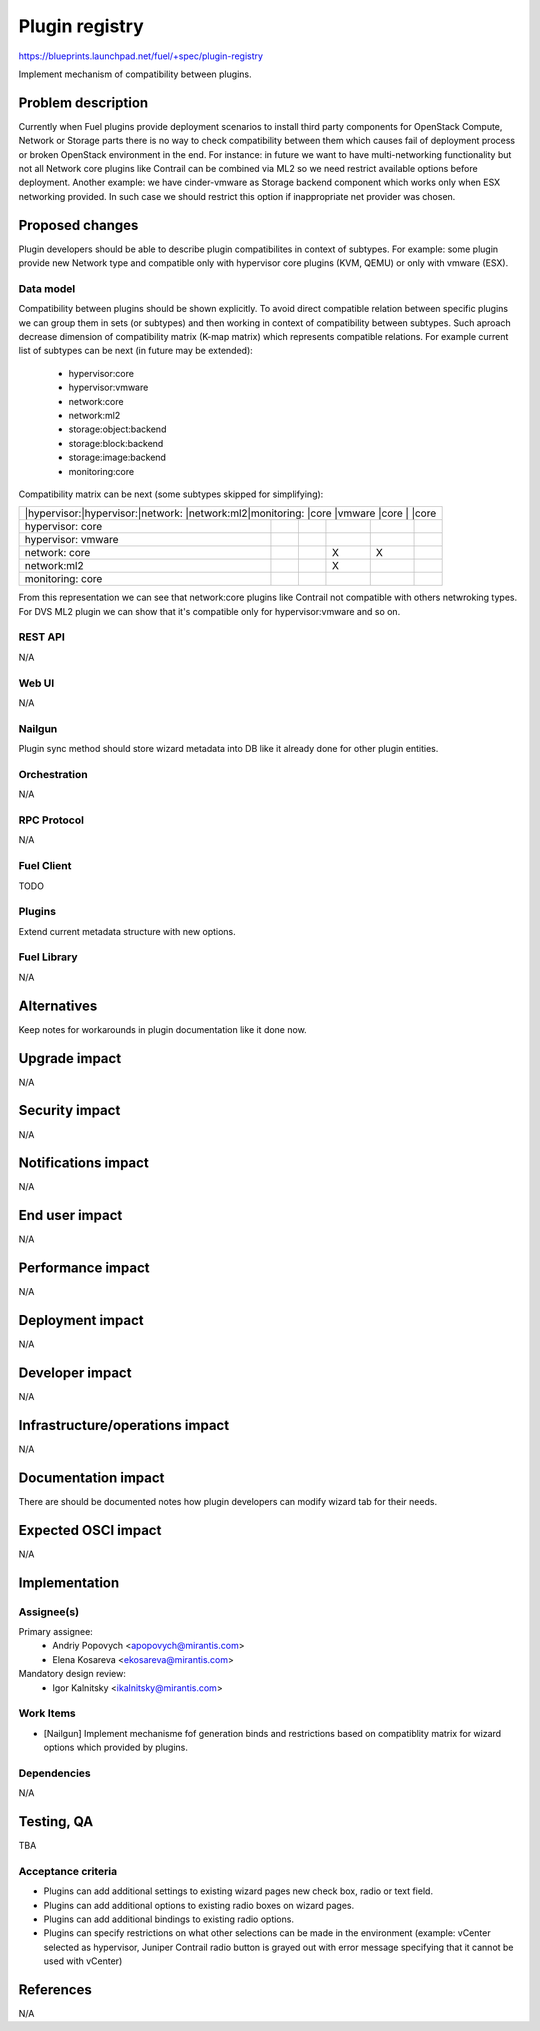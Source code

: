 ..
 This work is licensed under a Creative Commons Attribution 3.0 Unported
 License.

 http://creativecommons.org/licenses/by/3.0/legalcode

===============
Plugin registry
===============

https://blueprints.launchpad.net/fuel/+spec/plugin-registry

Implement mechanism of compatibility between plugins.

--------------------
Problem description
--------------------

Currently when Fuel plugins provide deployment scenarios to install third
party components for OpenStack Compute, Network or Storage parts there is no
way to check compatibility between them which causes fail of deployment
process or broken OpenStack environment in the end. For instance: in future
we want to have multi-networking functionality but not all Network core
plugins like Contrail can be combined via ML2 so we need restrict available
options before deployment. Another example: we have cinder-vmware as Storage
backend component which works only when ESX networking provided. In such case
we should restrict this option if inappropriate net provider was chosen.


----------------
Proposed changes
----------------

Plugin developers should be able to describe plugin compatibilites in context
of subtypes. For example: some plugin provide new Network type and compatible
only with hypervisor core plugins (KVM, QEMU) or only with vmware (ESX).

Data model
----------

Compatibility between plugins should be shown explicitly. To avoid direct
compatible relation between specific plugins we can group them in sets (or
subtypes) and then working in context of compatibility between subtypes. Such
aproach decrease dimension of compatibility matrix (K-map matrix) which
represents compatible relations. For example current list of subtypes can
be next (in future may be extended):
  * hypervisor:core
  * hypervisor:vmware
  * network:core
  * network:ml2
  * storage:object:backend
  * storage:block:backend
  * storage:image:backend
  * monitoring:core

Compatibility matrix can be next (some subtypes skipped for simplifying):

+-----------------------------------------------------------------------+
|           |hypervisor:|hypervisor:|network:   |network:ml2|monitoring:|
|           |core       |vmware     |core       |           |core       |
+-----------+-----------+-----------+-----------+-----------+-----------+
|hypervisor:|           |           |           |           |           |
|core       |           |           |           |           |           |
+-----------+-----------+-----------+-----------+-----------+-----------+
|hypervisor:|           |           |           |           |           |
|vmware     |           |           |           |           |           |
+-----------+-----------+-----------+-----------+-----------+-----------+
|network:   |           |           |     X     |     X     |           |
|core       |           |           |           |           |           |
+-----------+-----------+-----------+-----------+-----------+-----------+
|network:ml2|           |           |     X     |           |           |
|           |           |           |           |           |           |
+-----------+-----------+-----------+-----------+-----------+-----------+
|monitoring:|           |           |           |           |           |
|core       |           |           |           |           |           |
+-----------+-----------+-----------+-----------+-----------+-----------+

From this representation we can see that network:core plugins like Contrail
not compatible with others netwroking types. For DVS ML2 plugin we can show
that it's compatible only for hypervisor:vmware and so on.


REST API
--------

N/A


Web UI
------

N/A


Nailgun
-------

Plugin sync method should store wizard metadata into DB like it already
done for other plugin entities.


Orchestration
-------------

N/A


RPC Protocol
------------

N/A


Fuel Client
-----------

TODO


Plugins
-------

Extend current metadata structure with new options.


Fuel Library
------------

N/A


------------
Alternatives
------------

Keep notes for workarounds in plugin documentation like it done now.


--------------
Upgrade impact
--------------

N/A


---------------
Security impact
---------------

N/A


--------------------
Notifications impact
--------------------

N/A


---------------
End user impact
---------------

N/A


------------------
Performance impact
------------------

N/A


-----------------
Deployment impact
-----------------

N/A


----------------
Developer impact
----------------

N/A


--------------------------------
Infrastructure/operations impact
--------------------------------

N/A


--------------------
Documentation impact
--------------------

There are should be documented notes how plugin developers can modify
wizard tab for their needs.


--------------------
Expected OSCI impact
--------------------

N/A


--------------
Implementation
--------------

Assignee(s)
-----------

Primary assignee:
  * Andriy Popovych <apopovych@mirantis.com>
  * Elena Kosareva <ekosareva@mirantis.com>

Mandatory design review:
  * Igor Kalnitsky <ikalnitsky@mirantis.com>


Work Items
----------

* [Nailgun] Implement mechanisme fof generation binds and restrictions based
  on compatiblity matrix for wizard options which provided by plugins.



Dependencies
------------

N/A


------------
Testing, QA
------------

TBA


Acceptance criteria
-------------------

* Plugins can add additional settings to existing wizard pages new check
  box, radio or text field.

* Plugins can add additional options to existing radio boxes on wizard
  pages.

* Plugins can add additional bindings to existing radio options.

* Plugins can specify restrictions on what other selections can be made
  in the environment (example: vCenter selected as hypervisor, Juniper
  Contrail radio button is grayed out with error message specifying
  that it cannot be used with vCenter)


----------
References
----------

N/A
